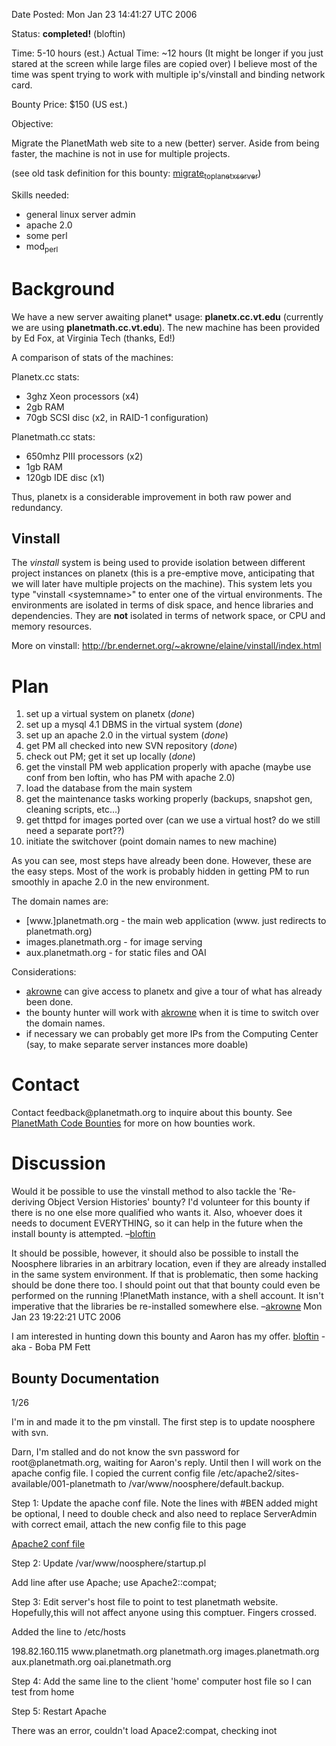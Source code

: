 #+STARTUP: showeverything logdone
#+options: num:nil

Date Posted: Mon Jan 23 14:41:27 UTC 2006

Status: *completed!* (bloftin)

Time: 5-10 hours (est.)
Actual Time: ~12 hours (It might be longer if you just stared at the screen while large files are copied over)
I believe most of the time was spent trying to work with multiple ip's/vinstall and binding network card.

Bounty Price: $150 (US est.)

Objective:

Migrate the PlanetMath web site to a new (better) server.  Aside from being faster, the machine is not in use for multiple projects.

(see old task definition for this bounty: [[file:migrate_to_planetx_server.org][migrate_to_planetx_server]])

Skills needed:

 * general linux server admin
 * apache 2.0
 * some perl
 * mod_perl

* Background

We have a new server awaiting planet* usage: *planetx.cc.vt.edu* (currently we are using *planetmath.cc.vt.edu*).  The new machine 
has been provided by Ed Fox, at Virginia Tech (thanks, Ed!)

A comparison of stats of the machines:

Planetx.cc stats:

 * 3ghz Xeon processors (x4)
 * 2gb RAM
 * 70gb SCSI disc (x2, in RAID-1 configuration)

Planetmath.cc stats:

 * 650mhz PIII processors (x2)
 * 1gb RAM
 * 120gb IDE disc (x1)

Thus, planetx is a considerable improvement in both raw power and redundancy.

** Vinstall

The /vinstall/ system is being used to provide isolation between different project instances on planetx (this is a pre-emptive move, anticipating
that we will later have multiple projects on the machine).  This system lets you type "vinstall <systemname>" to enter one of the virtual environments.
The environments are isolated in terms of disk space, and hence libraries and dependencies.   They are *not* isolated in terms of network
space, or CPU and memory resources.

More on vinstall: http://br.endernet.org/~akrowne/elaine/vinstall/index.html

* Plan

 1. set up a virtual system on planetx (/done/)
 1. set up a mysql 4.1 DBMS in the virtual system (/done/)
 1. set up an apache 2.0 in the virtual system (/done/)
 1. get PM all checked into new SVN repository (/done/)
 1. check out PM; get it set up locally (/done/)
 1. get the vinstall PM web application properly with apache (maybe use conf from ben loftin, who has PM with apache 2.0)
 1. load the database from the main system
 1. get the maintenance tasks working properly (backups, snapshot gen, cleaning scripts, etc...)
 1. get thttpd for images ported over (can we use a virtual host? do we still need a separate port??)
 1. initiate the switchover (point domain names to new machine)

As you can see, most steps have already been done.  However, these are the easy steps. 
Most of the work is probably hidden in getting PM to run smoothly in apache 2.0 in the new environment.

The domain names are:

 * [www.]planetmath.org - the main web application (www. just redirects to planetmath.org)
 * images.planetmath.org - for image serving
 * aux.planetmath.org - for static files and OAI

Considerations:

 * [[file:akrowne.org][akrowne]] can give access to planetx and give a tour of what has already been done.
 * the bounty hunter will work with [[file:akrowne.org][akrowne]] when it is time to switch over the domain names.
 * if necessary we can probably get more IPs from the Computing Center (say, to make separate server instances more doable)

* Contact

Contact feedback@planetmath.org to inquire about this bounty.  See [[file:PlanetMath Code Bounties.org][PlanetMath Code Bounties]] for
more on how bounties work.

* Discussion

Would it be possible to use the vinstall method to also tackle the 'Re-deriving Object Version Histories' bounty?  I'd volunteer for this bounty if there is no one else more qualified who wants it.  Also, whoever does it needs to document EVERYTHING, so it can help in the future when the install bounty is attempted. --[[file:bloftin.org][bloftin]]

It should be possible, however, it should also be possible to install the Noosphere libraries in an arbitrary location, even
if they are already installed in the same system environment.  If that is problematic, then some hacking should be done there too.
I should point out that that bounty could even be performed on the running !PlanetMath instance, with a shell account.  It isn't
imperative that the libraries be re-installed somewhere else. --[[file:akrowne.org][akrowne]] Mon Jan 23 19:22:21 UTC 2006

I am interested in hunting down this bounty and Aaron has my offer. [[file:bloftin.org][bloftin]] - aka - Boba PM Fett


** Bounty Documentation

1/26

I'm in and made it to the pm vinstall.  The first step is to update noosphere with svn.

Darn, I'm stalled and do not know the svn password for root@planetmath.org, waiting for Aaron's reply.  Until then I will work on the apache config file.  I copied the current config file /etc/apache2/sites-available/001-planetmath to /var/www/noosphere/default.backup.


Step 1: Update the apache conf file.   Note the lines with #BEN added might be optional, I need to double check and also need to replace ServerAdmin with correct email, attach the new config file to this page

[[file:Apache2 conf file.org][Apache2 conf file]]

Step 2: Update /var/www/noosphere/startup.pl

Add line after use Apache;
use Apache2::compat;

Step 3: Edit server's host file to point to test planetmath website.  Hopefully,this will not affect anyone using this comptuer.  Fingers crossed.

Added the line to /etc/hosts

198.82.160.115  www.planetmath.org planetmath.org images.planetmath.org aux.planetmath.org oai.planetmath.org

Step 4:  Add the same line to the client 'home' computer host file so I can test from home

Step 5: Restart Apache

There was an error, couldn't load Apace2:compat, checking inot
